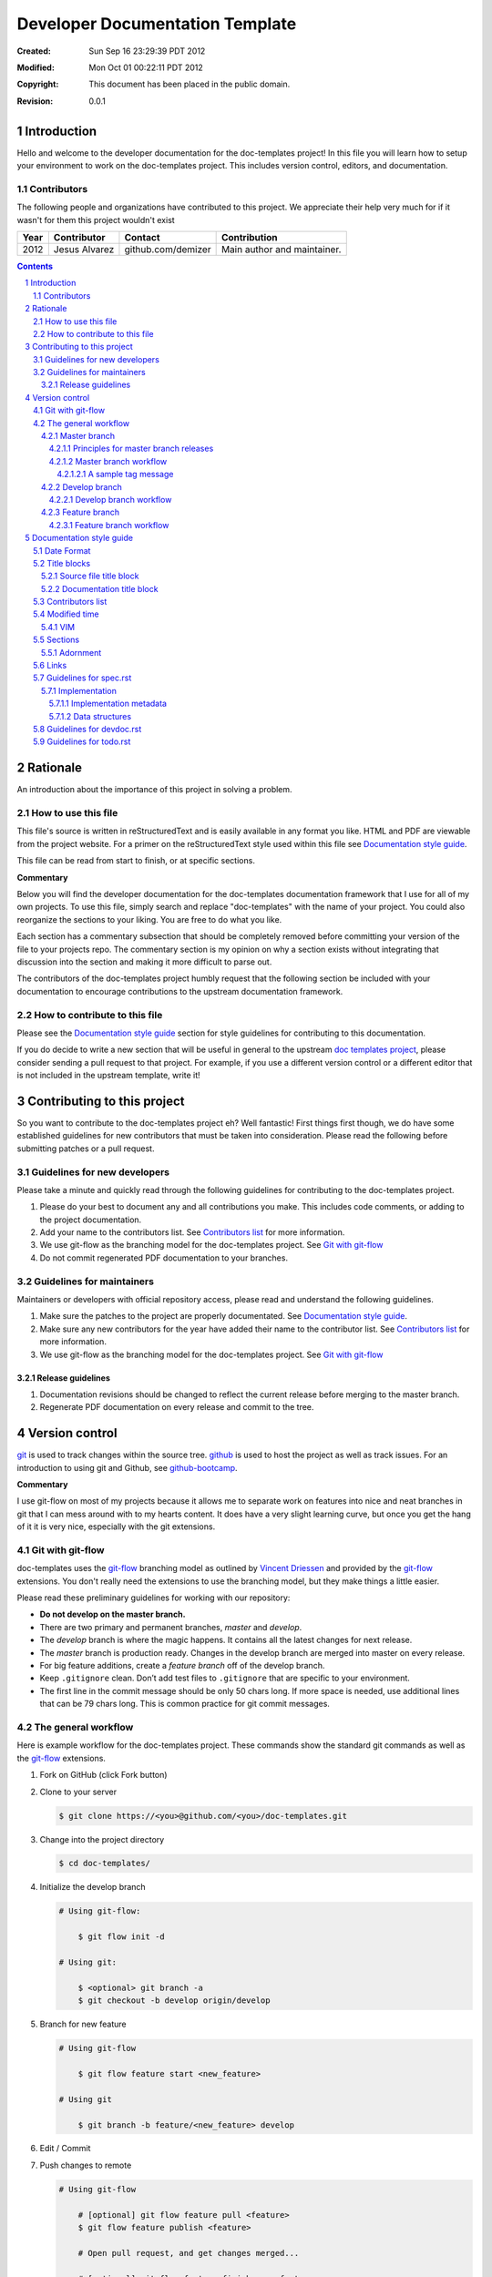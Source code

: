 .. -*- coding: utf-8 -*-
.. sectnum::

================================
Developer Documentation Template
================================

:Created: Sun Sep 16 23:29:39 PDT 2012
:Modified: Mon Oct 01 00:22:11 PDT 2012
:Copyright: This document has been placed in the public domain.
:Revision: 0.0.1

------------
Introduction
------------

Hello and welcome to the developer documentation for the doc-templates project!
In this file you will learn how to setup your environment to work on the
doc-templates project. This includes version control, editors, and
documentation.

Contributors
============

The following people and organizations have contributed to this project. We
appreciate their help very much for if it wasn't for them this project wouldn't
exist

====  =============  ==================  ===========================
Year  Contributor    Contact             Contribution
====  =============  ==================  ===========================
2012  Jesus Alvarez  github.com/demizer  Main author and maintainer.
====  =============  ==================  ===========================

.. contents::

---------
Rationale
---------

An introduction about the importance of this project in solving a problem.

How to use this file
====================

This file's source is written in reStructuredText and is easily available in
any format you like. HTML and PDF are viewable from the project website. For a
primer on the reStructuredText style used within this file see
`Documentation style guide`_.

This file can be read from start to finish, or at specific sections.

**Commentary**

Below you will find the developer documentation for the doc-templates
documentation framework that I use for all of my own projects. To use this
file, simply search and replace "doc-templates" with the name of your project.
You could also reorganize the sections to your liking. You are free to do what
you like.

Each section has a commentary subsection that should be completely removed before
committing your version of the file to your projects repo. The commentary
section is my opinion on why a section exists without integrating that
discussion into the section and making it more difficult to parse out.

The contributors of the doc-templates project humbly request that the following
section be included with your documentation to encourage contributions to the
upstream documentation framework.

How to contribute to this file
==============================

Please see the `Documentation style guide`_ section for style guidelines for
contributing to this documentation.

If you do decide to write a new section that will be useful in general to the
upstream `doc templates project`_, please consider sending a pull request to
that project. For example, if you use a different version control or a
different editor that is not included in the upstream template, write it!

----------------------------
Contributing to this project
----------------------------

So you want to contribute to the doc-templates project eh? Well fantastic!
First things first though, we do have some established guidelines for new
contributors that must be taken into consideration. Please read the following
before submitting patches or a pull request.

Guidelines for new developers
=============================

Please take a minute and quickly read through the following guidelines for
contributing to the doc-templates project.

1. Please do your best to document any and all contributions you make. This
   includes code comments, or adding to the project documentation.

#. Add your name to the contributors list. See `Contributors list`_ for
   more information.

#. We use git-flow as the branching model for the doc-templates project. See
   `Git with git-flow`_

#. Do not commit regenerated PDF documentation to your branches.

Guidelines for maintainers
==========================

Maintainers or developers with official repository access, please read and
understand the following guidelines.

1. Make sure the patches to the project are properly documentated. See
   `Documentation style guide`_.

#. Make sure any new contributors for the year have added their name to the
   contributor list. See `Contributors list`_ for more information.

#. We use git-flow as the branching model for the doc-templates project. See
   `Git with git-flow`_

Release guidelines
------------------

1. Documentation revisions should be changed to reflect the current release
   before merging to the master branch.

#. Regenerate PDF documentation on every release and commit to the tree.

---------------
Version control
---------------

git_ is used to track changes within the source tree. github_ is used to host
the project as well as track issues. For an introduction to using git and
Github, see github-bootcamp_.

**Commentary**

I use git-flow on most of my projects because it allows me to separate work on
features into nice and neat branches in git that I can mess around with to my
hearts content. It does have a very slight learning curve, but once you get the
hang of it it is very nice, especially with the git extensions.

Git with git-flow
=================

doc-templates uses the git-flow_ branching model as outlined by `Vincent
Driessen`_ and provided by the git-flow_ extensions. You don't really need the
extensions to use the branching model, but they make things a little easier.

Please read these preliminary guidelines for working with our repository:

* **Do not develop on the master branch.**

* There are two primary and permanent branches, *master* and *develop*.

* The *develop* branch is where the magic happens. It contains all the latest
  changes for next release.

* The *master* branch is production ready. Changes in the develop branch are
  merged into master on every release.

* For big feature additions, create a *feature branch* off of the develop
  branch.

* Keep ``.gitignore`` clean. Don’t add test files to ``.gitignore`` that are
  specific to your environment.

* The first line in the commit message should be only 50 chars long. If more
  space is needed, use additional lines that can be 79 chars long. This is
  common practice for git commit messages.

The general workflow
====================

Here is example workflow for the doc-templates project. These commands show the
standard git commands as well as the git-flow_ extensions.

1. Fork on GitHub (click Fork button)

2. Clone to your server

   .. code:: bash

    $ git clone https://<you>@github.com/<you>/doc-templates.git

3. Change into the project directory

   .. code:: bash

    $ cd doc-templates/

4. Initialize the develop branch

   .. code:: bash

    # Using git-flow:

        $ git flow init -d

    # Using git:

        $ <optional> git branch -a
        $ git checkout -b develop origin/develop

5. Branch for new feature

   .. code:: bash

    # Using git-flow

        $ git flow feature start <new_feature>

    # Using git

        $ git branch -b feature/<new_feature> develop

6. Edit / Commit

7. Push changes to remote

   .. code:: bash

    # Using git-flow

        # [optional] git flow feature pull <feature>
        $ git flow feature publish <feature>

        # Open pull request, and get changes merged...

        # [optional] git flow feature finish <new_feature>

    # Using git

        $ git checkout develop
        $ git merge --no-ff feature/<new_feature>
        $ git branch -d feature/<new_feature>
        $ git push origin develop

Master branch
-------------

The *master* branch is primarily a *release branch*. Changes in the master
branch are only committed on every release revision as specified in spec.rst_.
The master branch is the starting point for *hotfix* branches.

For example, you have implemented the exciting new *feature X* (as outlined in
spec.rst_) and all the tests are passing and you are really excited to get your
work included on the next release revision. The next step is to either merge
the changes into the master branch and tag it or send a pull request on your
private develop branch to the doc-templates project maintainer. Tagging allows
snapshots to be taken of the git tree and presented as downloads on github. The
tag message should include a list of changes since the last release.

Principles for master branch releases
~~~~~~~~~~~~~~~~~~~~~~~~~~~~~~~~~~~~~

1. Only official project members can interact with the official master branch.
   Official project members are decided by the project maintainer. For
   contributing features or changes as a contributing member, see `Develop
   branch`_ section.

2. The master branch is solely for tested and "stable" code. All new features to
   be merged into master must be tested and proved in the develop branch.

3. A meaningful tag message must accompany the merged changes including changes
   made from the last release.

4. This tagged branch is made available for download from github.

5. Any critical fixes needed on stable code are to be developed in a *hotfix*
   branch based off of the master branch. Once the fix is implemented, the
   changes are merged back into both master and develop.

Master branch workflow
~~~~~~~~~~~~~~~~~~~~~~

Please observe the following workflow when interacting with the master branch
and developing *feature-x*.

1. Run unit tests on feature-x.

2. Merge feature-x into master

   .. code:: bash

    # Using git-flow:

    # Using git:

A sample tag message
++++++++++++++++++++

::

    feature/feature-x: rev 0.2

    * Add feature-x that toggles the thinga-ma-bobber into retractive flow
      mode.
    * Fixed bug in retroactive flow mode database.
    * Fixed issue #201: Time warp control know doo-hicky.

Develop branch
--------------

The develop branch is the staging area for development. When a new feature is
to be added to the project, any number of branches can be made of the develop
branch to develop the new feature, or any other features. These branches should
be periodically merged back to the parent develop branch. The following is an
example workflow for the develop branch:

Develop branch workflow
~~~~~~~~~~~~~~~~~~~~~~~

1. Feature A is ready for development, a branch *feature-a* is created.

2. Work on *feature-a* is going at a steady pace, tests are written and the
   code passes.

3. *feature-a* is pushed upstream if it is going to be a long haul.

4. Changes are merged back into the develop branch, more testing is done.

5. The develop branch is merged upstream.

6. The develop branch is merged back into master and tagged.

7. Master is pushed upstream.

8. The *feature-a* branch is deleted.

Feature branch
--------------

Feature branches are to be created from the develop branch and they must have
specific names. Development in feature branches must be specific and to the
point. If during development, another issue crops up, then create a new branch
and pursue it there. There are two primary reasons for creation of a feature
branch, development of a feature, or a bugfix.

If creating a branch to develop a feature from spec.rst_, then include the
projected release number for that feature from the spec. For example:

.. code:: bash

    # Using git:

        $ git branch -b 0.1-feature

    # Using git-flow:

        $ git flow 0.1-feature

If creating a bugfix branch, the issue number from github should be referenced
in the description:

.. code:: bash

    $ git branch -b issue-1000-doc-grammar

Feature branch workflow
~~~~~~~~~~~~~~~~~~~~~~~

1. Create feature branch.

2. Edit and Commit

3. Rebase onto remote develop to pull any changes that have occurred.

   .. code:: bash

    $ git rebase -i origin/develop

4. Cleanup the commit history by squashing commits down to a single precise
   commit:

   .. code:: bash

    $ git rebase -i HEAD^4

5. Merge changes into develop branch

   .. code:: bash

    $ git checkout develop && git merge <topic-branch>

6. Push develop to your fork

7. Send pull request

-------------------------
Documentation style guide
-------------------------

reStructuredText is used for documentation in the doc-templates project.
reStructuredText is well supported by the Python community and has many output
formats including pdf and html.

**Commentary**

Use this section to introduce the reader on the documentation procedure for
your project.

Date Format
===========

The date format used for all date information in all document files is as
follows:

.. code:: bash

    # Date: Sun Sep 23 22:04:55 PDT 2012
    date +"%a %b %d %H:%M:%S %Z %Y"

Title blocks
============

All files will contain a title block to show viewers of the file quick
information about the file like a short description of the purpose of the file,
the license, and the last time the file was modified.

Source file title block
-----------------------

For regular source files in the doc-templates project, the title block should
include the following example. The comment opearators can be removed or changed
depending on the file type.

.. code:: go

    // doc-templates -- Document template examples for developers
    //
    // Copyright © 2012 - The doc-templates Authors
    //
    // MIT Licensed, see LICENSE for details
    //
    // This is an example title block. This line would contain a short
    // description of the purpos of the file otherwise.
    //
    // Modified: Fri Sep 28 12:47:07 PDT 2012

Notice:

* There is no trailing ``//``.
* The modified date is the last line.

Documentation title block
-------------------------

The start of all reStructuredText files should be as follows:

.. code:: rst

    .. -*- coding: utf-8 -*-
    .. sectnum::

    ==========
    File title
    ==========

    :Created: Sun Sep 16 23:29:39 PDT 2012
    :Modified: Sun Sep 23 23:48:41 PDT 2012
    :Copyright: This document has been placed in the public domain.
    :Revision: 0.0.1

    .. contents::

    ------------
    Introduction
    ------------

    This is where you write the introduction.

    Contributors
    ============

    The following people and organizations have contributed to this
    documentation. We appreciate their help very much for if it wasn't for them
    this document wouldn't exist

    ====  =============  ==================  ===========================
    Year  Contributor    Contact             Contribution
    ====  =============  ==================  ===========================
    2012  Jesus Alvarez  github.com/demizer  Main author and maintainer.
    ====  =============  ==================  ===========================

    .. contents::

    Rationale
    =========

    What is the purpose of this file or project.

Contributors list
=================

The contributors section outlines all the contributors per year. This section
should be updated by the contributor himself and the maintainer should make
sure this information is up to date before excepting patches.

Modified time
=============

The modified timestamp is within all files to allow developers to quickly see
when the file was last edited.

The best programming editors can be configured to automatically update
timestamps within a file. This section will detail how to setup this feature in
the most popular editors.

VIM
---

Add the following to your vim configuration:

.. code:: vim

    function! LastModified()
        if &modified
            let save_cursor = getpos(".")
            let n = min([10, line("$")])
            keepjumps exe '1,' . n . 's#^\(.\{,10}Modified: \).*#\1' .
                        \ strftime("%a %b %d %H:%M:%S %Z %Y") . '#e'
            call histdel('search', -1)
            call setpos('.', save_cursor)
        endif
    endfunction
    au BufWritePre * call LastModified()

If using this function within windows, the ``strftime()`` date string will need
to be change to ``strftime("%a %b %d %H:%M:%S <YOUR_TIME_ZONE> %Y")``. The time
zone string should be an acronym, not the expanded form. For example, PDT
instead of Pacific Daylight Time.

Sections
========

In addition to the reStructuredText standard, please use these guidlines when
writing sections for this projects documentation:

1. Sections should go no further than six levels deep.
#. Section titles and subtitles should not have consecutive capitalized words.
#. Only the first word should be capitalized.
#. The file title should have all words capitalized.
#. Section levels should start with a number consecutive number pattern.
#. Sections titles should be distinct.
#. The "adornment" should be as long as the title.

Adornment
---------

Please use the following patterns for each section level:

.. code:: rst

    ==========
    File Title
    ==========

    -------
    Level 1
    -------

    Level 2
    =======

    Level 3
    -------

    Level 4
    ~~~~~~~

    Level 5
    +++++++

    Level 6
    *******

Links
=====

* Do not use embedded links. This is distracting when reading the source of the
  reStructuredText file.

Guidelines for spec.rst
=======================

The following guidelines are for the specification document.

Implementation
--------------

The implementation section in `spec.rst`_ is meant for developers writing the
code.

Implementation metadata
~~~~~~~~~~~~~~~~~~~~~~~

When a feature is laid out in the implementation section and considered ready
for development, metadata should be included to inform readers of
implementation progress.

.. code:: rst

    :Assigned: Jesus Alvarez
    :Completed: Sun Sep 23 22:02:42 PDT 2012

Data structures
~~~~~~~~~~~~~~~

1. Design for data structures should be written in a general form such as:

   ::

    Calendar:
        name       string
        weekstart  string
        time       time
        initialpos time
        prevpos    time
        nextpos    time
        items      type calitem
        viwe       type view

#. Properties of your data structure that apply to the implementation of it
   should be specified using metadata. Such as,

   ::

    :Scope: Public

Guidelines for devdoc.rst
=========================

TBD

Guidelines for todo.rst
=======================

TBD

.. _git: http://git-scm.com/
.. _github: http://github.com/
.. _github-bootcamp: https://help.github.com/categories/54/articles
.. _Vincent Driessen: http://nvie.com/posts/a-successful-git-branching-model/
.. _git-flow: https://github.com/nvie/gitflow/
.. _spec.rst: https://github.com/demizer/doc-templates/blob/master/doc/spec.rst
.. _tagged: http://learn.github.com/p/tagging.html
.. _doc templates project: http://github.com/demizer/doc-templates
